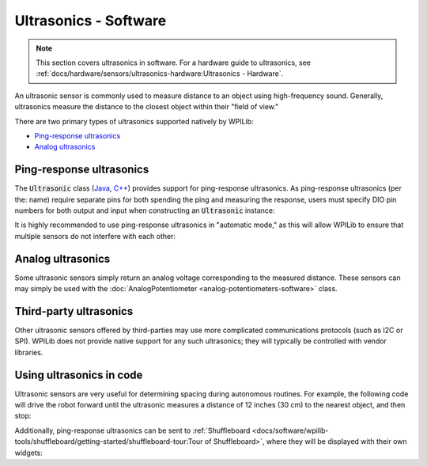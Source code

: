 Ultrasonics - Software
======================

.. note:: This section covers ultrasonics in software.  For a hardware guide to ultrasonics, see :ref:`docs/hardware/sensors/ultrasonics-hardware:Ultrasonics - Hardware`.

An ultrasonic sensor is commonly used to measure distance to an object using high-frequency sound.  Generally, ultrasonics measure the distance to the closest object within their "field of view."

There are two primary types of ultrasonics supported natively by WPILib:

- `Ping-response ultrasonics`_
- `Analog ultrasonics`_

Ping-response ultrasonics
-------------------------

The :code:`Ultrasonic` class (`Java <https://first.wpi.edu/FRC/roborio/release/docs/java/edu/wpi/first/wpilibj/Ultrasonic.html>`__, `C++ <https://first.wpi.edu/FRC/roborio/release/docs/cpp/classfrc_1_1Ultrasonic.html>`__) provides support for ping-response ultrasonics.  As ping-response ultrasonics (per the: name) require separate pins for both spending the ping and measuring the response, users must specify DIO pin numbers for both output and input when constructing an :code:`Ultrasonic` instance:

.. tabs::

    .. code-tab:: java

        // Creates a ping-response Ultrasonic object on DIO 1 and 2.
        Ultrasonic ultrasonic = new Ultrasonic(1, 2);

    .. code-tab:: c++

        // Creates a ping-response Ultrasonic object on DIO 1 and 2.
        frc::Ultrasonic ultrasonic{1, 2};

It is highly recommended to use ping-response ultrasonics in "automatic mode," as this will allow WPILib to ensure that multiple sensors do not interfere with each other:

.. tabs::

    .. code-tab:: java

        // Starts the ultrasonic sensor running in automatic mode
        ultrasonic.setAutomaticMode(true);

    .. code-tab:: c++

        // Starts the ultrasonic sensor running in automatic mode
        ultrasonic.SetAutomaticMode(true);

Analog ultrasonics
------------------

Some ultrasonic sensors simply return an analog voltage corresponding to the measured distance.  These sensors can may simply be used with the :doc:`AnalogPotentiometer <analog-potentiometers-software>` class.

Third-party ultrasonics
-----------------------

Other ultrasonic sensors offered by third-parties may use more complicated communications protocols (such as I2C or SPI).  WPILib does not provide native support for any such ultrasonics; they will typically be controlled with vendor libraries.

Using ultrasonics in code
-------------------------

Ultrasonic sensors are very useful for determining spacing during autonomous routines.  For example, the following code will drive the robot forward until the ultrasonic measures a distance of 12 inches (30 cm) to the nearest object, and then stop:

.. tabs::

    .. code-tab:: java

        // Creates a ping-response Ultrasonic object on DIO 1 and 2.
        Ultrasonic ultrasonic = new Ultrasonic(1, 2);

        // Initialize motor controllers and drive
        Spark left1 new Spark(0);
        Spark left2 = new Spark(1);

        Spark right1 = new Spark(2);
        Spark right2 = new Spark(3);

        SpeedControllerGroup leftMotors = new SpeedControllerGroup(left1, left2);
        SpeedControllerGroup rightMotors = new SpeedControllerGroup(right1, right2);

        DifferentialDrive drive = new DifferentialDrive(leftMotors, rightMotors);

        @Override
        public void robotInit() {
            // Start the ultrasonic in automatic mode
            ultrasonic.setAutomaticMode(true);
        }

        @Override
        public void autonomousPeriodic() {
            if(ultrasonic.GetRangeInches() > 12) {
                drive.tankDrive(.5, .5);
            }
            else {
                drive.tankDrive(0, 0);
            }
        }

    .. code-tab:: c++

        // Creates a ping-response Ultrasonic object on DIO 1 and 2.
        frc::Ultrasonic ultrasonic{1, 2};

        // Initialize motor controllers and drive
        frc::Spark left1{0};
        frc::Spark left2{1};
        frc::Spark right1{2};
        frc::Spark right2{3};

        frc::SpeedControllerGroup leftMotors{left1, left2};
        frc::SpeedControllerGroup rightMotors{right1, right2};

        frc::DifferentialDrive drive{leftMotors, rightMotors};

        void Robot::RobotInit() {
            // Start the ultrasonic in automatic mode
            ultrasonic.SetAutomaticMode(true);
        }

        void Robot:AutonomousPeriodic() {
            if(ultrasonic.GetRangeInches() > 12) {
                drive.TankDrive(.5, .5);
            }
            else {
                drive.TankDrive(0, 0);
            }
        }

Additionally, ping-response ultrasonics can be sent to :ref:`Shuffleboard <docs/software/wpilib-tools/shuffleboard/getting-started/shuffleboard-tour:Tour of Shuffleboard>`, where they will be displayed with their own widgets:

.. tabs::

    .. code-tab:: java

        // Creates a ping-response Ultrasonic object on DIO 1 and 2.
        Ultrasonic ultrasonic = new Ultrasonic(1, 2);

        public void robotInit() {
            // Places a the ultrasonic on the dashboard
            Shuffleboard.getTab("Example tab").add(ultrasonic);
        }

    .. code-tab:: c++

        // Creates a ping-response Ultrasonic object on DIO 1 and 2.
        frc::Ultrasonic ultrasonic{1, 2};

        void Robot::RobotInit() {
            // Places the ultrasonic on the dashboard
            frc::Shuffleboard.GetTab("Example tab").Add(ultrasonic);
        }
